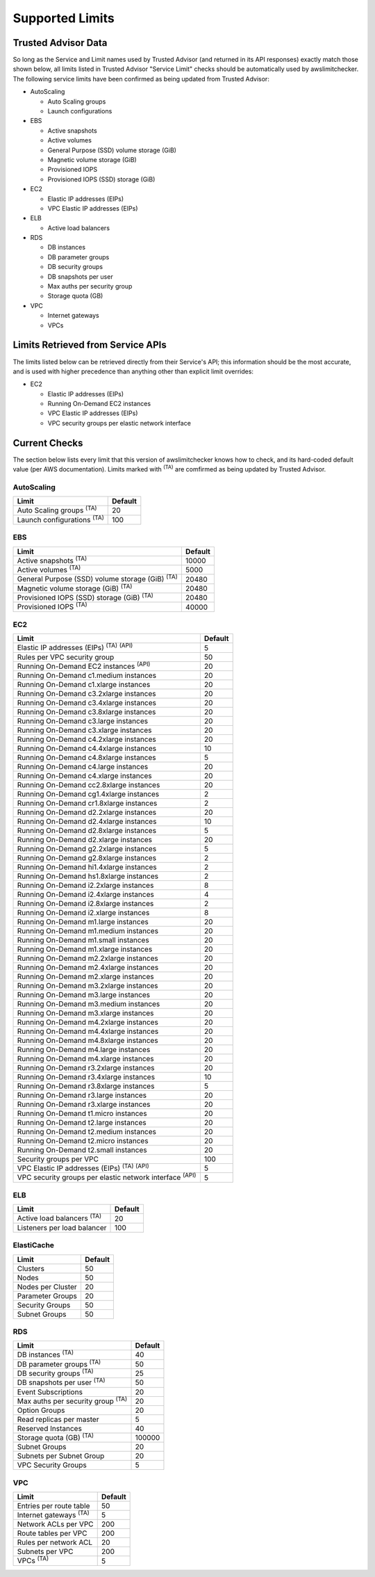 
.. -- WARNING -- WARNING -- WARNING
   This document is automatically generated by
   awslimitchecker/docs/build_generated_docs.py.
   Please edit that script, or the template it points to.

.. _limits:

Supported Limits
================

.. _limits.trusted_advisor:

Trusted Advisor Data
---------------------


So long as the Service and Limit names used by Trusted Advisor (and returned
in its API responses) exactly match those shown below, all limits listed in
Trusted Advisor "Service Limit" checks should be automatically used by
awslimitchecker. The following service limits have been confirmed as being
updated from Trusted Advisor:


* AutoScaling

  * Auto Scaling groups

  * Launch configurations

* EBS

  * Active snapshots

  * Active volumes

  * General Purpose (SSD) volume storage (GiB)

  * Magnetic volume storage (GiB)

  * Provisioned IOPS

  * Provisioned IOPS (SSD) storage (GiB)

* EC2

  * Elastic IP addresses (EIPs)

  * VPC Elastic IP addresses (EIPs)

* ELB

  * Active load balancers

* RDS

  * DB instances

  * DB parameter groups

  * DB security groups

  * DB snapshots per user

  * Max auths per security group

  * Storage quota (GB)

* VPC

  * Internet gateways

  * VPCs



.. _limits.api:

Limits Retrieved from Service APIs
----------------------------------


The limits listed below can be retrieved directly from their Service's
API; this information should be the most accurate, and is used with higher
precedence than anything other than explicit limit overrides:


* EC2

  * Elastic IP addresses (EIPs)

  * Running On-Demand EC2 instances

  * VPC Elastic IP addresses (EIPs)

  * VPC security groups per elastic network interface



.. _limits.checks:

Current Checks
---------------

The section below lists every limit that this version of awslimitchecker knows
how to check, and its hard-coded default value (per AWS documentation). Limits
marked with :sup:`(TA)` are comfirmed as being updated by Trusted Advisor.

AutoScaling
++++++++++++

================================= ===
Limit                             Default
================================= ===
Auto Scaling groups :sup:`(TA)`   20 
Launch configurations :sup:`(TA)` 100
================================= ===

EBS
++++

====================================================== =====
Limit                                                  Default
====================================================== =====
Active snapshots :sup:`(TA)`                           10000
Active volumes :sup:`(TA)`                             5000 
General Purpose (SSD) volume storage (GiB) :sup:`(TA)` 20480
Magnetic volume storage (GiB) :sup:`(TA)`              20480
Provisioned IOPS (SSD) storage (GiB) :sup:`(TA)`       20480
Provisioned IOPS :sup:`(TA)`                           40000
====================================================== =====

EC2
++++

============================================================== ===
Limit                                                          Default
============================================================== ===
Elastic IP addresses (EIPs) :sup:`(TA)` :sup:`(API)`           5  
Rules per VPC security group                                   50 
Running On-Demand EC2 instances :sup:`(API)`                   20 
Running On-Demand c1.medium instances                          20 
Running On-Demand c1.xlarge instances                          20 
Running On-Demand c3.2xlarge instances                         20 
Running On-Demand c3.4xlarge instances                         20 
Running On-Demand c3.8xlarge instances                         20 
Running On-Demand c3.large instances                           20 
Running On-Demand c3.xlarge instances                          20 
Running On-Demand c4.2xlarge instances                         20 
Running On-Demand c4.4xlarge instances                         10 
Running On-Demand c4.8xlarge instances                         5  
Running On-Demand c4.large instances                           20 
Running On-Demand c4.xlarge instances                          20 
Running On-Demand cc2.8xlarge instances                        20 
Running On-Demand cg1.4xlarge instances                        2  
Running On-Demand cr1.8xlarge instances                        2  
Running On-Demand d2.2xlarge instances                         20 
Running On-Demand d2.4xlarge instances                         10 
Running On-Demand d2.8xlarge instances                         5  
Running On-Demand d2.xlarge instances                          20 
Running On-Demand g2.2xlarge instances                         5  
Running On-Demand g2.8xlarge instances                         2  
Running On-Demand hi1.4xlarge instances                        2  
Running On-Demand hs1.8xlarge instances                        2  
Running On-Demand i2.2xlarge instances                         8  
Running On-Demand i2.4xlarge instances                         4  
Running On-Demand i2.8xlarge instances                         2  
Running On-Demand i2.xlarge instances                          8  
Running On-Demand m1.large instances                           20 
Running On-Demand m1.medium instances                          20 
Running On-Demand m1.small instances                           20 
Running On-Demand m1.xlarge instances                          20 
Running On-Demand m2.2xlarge instances                         20 
Running On-Demand m2.4xlarge instances                         20 
Running On-Demand m2.xlarge instances                          20 
Running On-Demand m3.2xlarge instances                         20 
Running On-Demand m3.large instances                           20 
Running On-Demand m3.medium instances                          20 
Running On-Demand m3.xlarge instances                          20 
Running On-Demand m4.2xlarge instances                         20 
Running On-Demand m4.4xlarge instances                         20 
Running On-Demand m4.8xlarge instances                         20 
Running On-Demand m4.large instances                           20 
Running On-Demand m4.xlarge instances                          20 
Running On-Demand r3.2xlarge instances                         20 
Running On-Demand r3.4xlarge instances                         10 
Running On-Demand r3.8xlarge instances                         5  
Running On-Demand r3.large instances                           20 
Running On-Demand r3.xlarge instances                          20 
Running On-Demand t1.micro instances                           20 
Running On-Demand t2.large instances                           20 
Running On-Demand t2.medium instances                          20 
Running On-Demand t2.micro instances                           20 
Running On-Demand t2.small instances                           20 
Security groups per VPC                                        100
VPC Elastic IP addresses (EIPs) :sup:`(TA)` :sup:`(API)`       5  
VPC security groups per elastic network interface :sup:`(API)` 5  
============================================================== ===

ELB
++++

================================= ===
Limit                             Default
================================= ===
Active load balancers :sup:`(TA)` 20 
Listeners per load balancer       100
================================= ===

ElastiCache
++++++++++++

================= ==
Limit             Default
================= ==
Clusters          50
Nodes             50
Nodes per Cluster 20
Parameter Groups  20
Security Groups   50
Subnet Groups     50
================= ==

RDS
++++

======================================== ======
Limit                                    Default
======================================== ======
DB instances :sup:`(TA)`                 40    
DB parameter groups :sup:`(TA)`          50    
DB security groups :sup:`(TA)`           25    
DB snapshots per user :sup:`(TA)`        50    
Event Subscriptions                      20    
Max auths per security group :sup:`(TA)` 20    
Option Groups                            20    
Read replicas per master                 5     
Reserved Instances                       40    
Storage quota (GB) :sup:`(TA)`           100000
Subnet Groups                            20    
Subnets per Subnet Group                 20    
VPC Security Groups                      5     
======================================== ======

VPC
++++

============================= ===
Limit                         Default
============================= ===
Entries per route table       50 
Internet gateways :sup:`(TA)` 5  
Network ACLs per VPC          200
Route tables per VPC          200
Rules per network ACL         20 
Subnets per VPC               200
VPCs :sup:`(TA)`              5  
============================= ===



